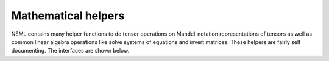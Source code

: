 Mathematical helpers
====================

NEML contains many helper functions to do tensor operations on 
Mandel-notation representations of tensors as well as common linear algebra
operations like solve systems of equations and invert matrices.
These helpers are fairly self documenting.
The interfaces are shown below.

.. doxygenfile:: math/nemlmath.cxx
